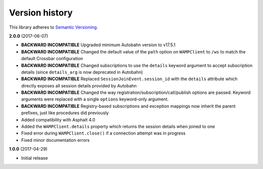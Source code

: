 Version history
===============

This library adheres to `Semantic Versioning <http://semver.org/>`_.

**2.0.0** (2017-06-07)

- **BACKWARD INCOMPATIBLE** Upgraded minimum Autobahn version to v17.5.1
- **BACKWARD INCOMPATIBLE** Changed the default value of the ``path`` option on ``WAMPClient`` to
  ``/ws`` to match the default Crossbar configuration
- **BACKWARD INCOMPATIBLE** Changed subscriptions to use the ``details`` keyword argument to accept
  subscription details (since ``details_arg`` is now deprecated in Autobahn)
- **BACKWARD INCOMPATIBLE** Replaced ``SessionJoinEvent.session_id`` with the ``details`` attribute
  which directly exposes all session details provided by Autobahn
- **BACKWARD INCOMPATIBLE** Changed the way registration/subscription/call/publish options are
  passed. Keyword arguments were replaced with a single ``options`` keyword-only argument.
- **BACKWARD INCOMPATIBLE** Registry-based subscriptions and exception mappings now inherit the
  parent prefixes, just like procedures did previously
- Added compatibility with Asphalt 4.0
- Added the ``WAMPClient.details`` property which returns the session details when joined to one
- Fixed error during ``WAMPClient.close()`` if a connection attempt was in progress
- Fixed minor documentation errors

**1.0.0** (2017-04-29)

- Initial release
